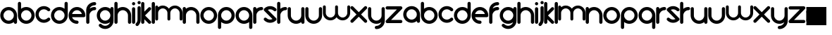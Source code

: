 SplineFontDB: 3.0
FontName: andemx
FullName: andemx
FamilyName: andemx
Weight: Regular
Copyright: Copyright (c) 2018, Anthony
UComments: "2018-6-6: Created with FontForge (http://fontforge.org)"
Version: 001.000
ItalicAngle: 0
UnderlinePosition: -31.443
UnderlineWidth: 0
Ascent: 670
Descent: 158
InvalidEm: 0
LayerCount: 2
Layer: 0 0 "Arri+AOgA-re" 1
Layer: 1 0 "Avant" 0
XUID: [1021 101 -694660715 26831]
FSType: 0
OS2Version: 0
OS2_WeightWidthSlopeOnly: 0
OS2_UseTypoMetrics: 1
CreationTime: 1528289563
ModificationTime: 1528369666
PfmFamily: 17
TTFWeight: 400
TTFWidth: 5
LineGap: 37
VLineGap: 0
OS2TypoAscent: 0
OS2TypoAOffset: 1
OS2TypoDescent: 0
OS2TypoDOffset: 1
OS2TypoLinegap: 37
OS2WinAscent: 0
OS2WinAOffset: 1
OS2WinDescent: 0
OS2WinDOffset: 1
HheadAscent: 0
HheadAOffset: 1
HheadDescent: 0
HheadDOffset: 1
OS2Vendor: 'PfEd'
MarkAttachClasses: 1
DEI: 91125
LangName: 1033
Encoding: ISO8859-1
UnicodeInterp: none
NameList: AGL For New Fonts
DisplaySize: -48
AntiAlias: 1
FitToEm: 0
WidthSeparation: 16
WinInfo: 0 19 14
BeginPrivate: 1
BlueValues 22 [3 10 354 362 464 464]
EndPrivate
TeXData: 1 0 0 346030 173015 115343 626560 1048576 115343 783286 444596 497025 792723 393216 433062 380633 303038 157286 324010 404750 52429 2506097 1059062 262144
BeginChars: 256 53

StartChar: a
Encoding: 97 97 0
Width: 509
VWidth: 0
Flags: HMW
LayerCount: 2
Fore
SplineSet
406.608398438 62.3125 m 1
 364.702148438 29.32421875 311.827148438 9.64453125 254.35546875 9.64453125 c 0
 118.296875 9.64453125 8 119.94140625 8 256 c 0
 7.9970703125 392.05859375 118.293945312 502.35546875 254.3515625 502.35546875 c 0
 390.41015625 502.35546875 500.70703125 392.05859375 500.70703125 256 c 2
 500.708007812 56.693359375 l 2
 500.708984375 30.708984375 479.64453125 9.64453125 453.661132812 9.64453125 c 0
 427.676757812 9.64453125 406.612304688 30.708984375 406.612304688 56.693359375 c 2
 406.608398438 62.3125 l 1
254.353515625 103.741210938 m 0
 338.444335938 103.741210938 406.612304688 171.909179688 406.612304688 256 c 0
 406.612304688 340.090820312 338.444335938 408.258789062 254.353515625 408.258789062 c 0
 170.263671875 408.258789062 102.094726562 340.090820312 102.094726562 256 c 0
 102.094726562 171.909179688 170.263671875 103.741210938 254.353515625 103.741210938 c 0
EndSplineSet
EndChar

StartChar: b
Encoding: 98 98 1
Width: 509
VWidth: 0
Flags: HW
LayerCount: 2
Fore
SplineSet
55.0478515625 654.602539062 m 0
 81.0322265625 654.602539062 102.095703125 633.538085938 102.096679688 607.553710938 c 2
 102.098632812 449.6875 l 1
 144.005859375 482.67578125 196.879882812 502.356445312 254.350585938 502.356445312 c 0
 390.409179688 502.356445312 500.706054688 392.059570312 500.706054688 256.000976562 c 0
 500.709960938 119.942382812 390.413085938 9.6455078125 254.354492188 9.6455078125 c 0
 118.296875 9.6455078125 8 119.942382812 8 256.000976562 c 2
 8 607.553710938 l 2
 7.9990234375 633.538085938 29.064453125 654.602539062 55.0478515625 654.602539062 c 0
254.352539062 408.258789062 m 0
 170.262695312 408.258789062 102.094726562 340.091796875 102.094726562 256.000976562 c 0
 102.094726562 171.91015625 170.262695312 103.741210938 254.352539062 103.741210938 c 0
 338.443359375 103.741210938 406.612304688 171.91015625 406.612304688 256.000976562 c 0
 406.612304688 340.091796875 338.443359375 408.258789062 254.352539062 408.258789062 c 0
EndSplineSet
EndChar

StartChar: c
Encoding: 99 99 2
Width: 450
VWidth: 0
Flags: HW
LayerCount: 2
Fore
SplineSet
80.1552734375 81.80078125 m 0
 -16.0517578125 178.0078125 -16.0517578125 333.9921875 80.1552734375 430.19921875 c 0
 176.36328125 526.407226562 332.346679688 526.407226562 428.5546875 430.19921875 c 0
 446.927734375 411.826171875 446.927734375 382.037109375 428.5546875 363.663085938 c 0
 410.180664062 345.290039062 380.391601562 345.290039062 362.018554688 363.663085938 c 0
 302.557617188 423.124023438 206.15234375 423.124023438 146.69140625 363.663085938 c 0
 87.23046875 304.202148438 87.23046875 207.797851562 146.69140625 148.336914062 c 0
 206.15234375 88.8759765625 302.557617188 88.8759765625 362.018554688 148.336914062 c 0
 380.391601562 166.709960938 410.180664062 166.709960938 428.5546875 148.336914062 c 0
 446.927734375 129.962890625 446.927734375 100.173828125 428.5546875 81.80078125 c 0
 332.346679688 -14.4072265625 176.36328125 -14.4072265625 80.1552734375 81.80078125 c 0
EndSplineSet
EndChar

StartChar: d
Encoding: 100 100 3
Width: 509
VWidth: 0
Flags: HW
LayerCount: 2
Fore
SplineSet
406.608398438 449.69921875 m 1
 406.610351562 607.56640625 l 2
 406.611328125 633.549804688 427.674804688 654.614257812 453.659179688 654.614257812 c 0
 479.642578125 654.614257812 500.70703125 633.549804688 500.706054688 607.56640625 c 2
 500.70703125 256.01171875 l 2
 500.70703125 119.953125 390.41015625 9.65625 254.3515625 9.65625 c 0
 118.293945312 9.65625 7.99609375 119.953125 8 256.01171875 c 0
 8 392.0703125 118.296875 502.3671875 254.35546875 502.3671875 c 0
 311.826171875 502.3671875 364.701171875 482.6875 406.608398438 449.69921875 c 1
254.353515625 408.270507812 m 0
 170.262695312 408.270507812 102.094726562 340.1015625 102.094726562 256.01171875 c 0
 102.094726562 171.920898438 170.262695312 103.752929688 254.353515625 103.752929688 c 0
 338.443359375 103.752929688 406.612304688 171.920898438 406.612304688 256.01171875 c 0
 406.612304688 340.1015625 338.443359375 408.270507812 254.353515625 408.270507812 c 0
EndSplineSet
EndChar

StartChar: e
Encoding: 101 101 4
Width: 509
VWidth: 0
Flags: HW
LayerCount: 2
Fore
SplineSet
254.35546875 502.356445312 m 0
 390.413085938 502.356445312 500.709960938 392.059570312 500.709960938 256.000976562 c 0
 500.709960938 230.016601562 479.645507812 208.952148438 453.661132812 208.952148438 c 2
 109.502929688 208.959960938 l 1
 129.3203125 147.891601562 186.681640625 103.741210938 254.35546875 103.741210938 c 0
 280.338867188 103.741210938 301.403320312 82.6767578125 301.403320312 56.6923828125 c 0
 301.403320312 30.708984375 280.338867188 9.6455078125 254.35546875 9.6455078125 c 0
 118.296875 9.6455078125 8 119.942382812 8 256.000976562 c 0
 8 392.059570312 118.296875 502.356445312 254.35546875 502.356445312 c 0
254.35546875 408.258789062 m 0
 186.685546875 408.258789062 129.325195312 364.114257812 109.50390625 303.051757812 c 1
 399.20703125 303.043945312 l 1
 379.388671875 364.110351562 322.02734375 408.258789062 254.35546875 408.258789062 c 0
EndSplineSet
EndChar

StartChar: f
Encoding: 102 102 5
Width: 309
VWidth: 0
Flags: HW
LayerCount: 2
Fore
SplineSet
8 56.6923828125 m 2
 8 408.252929688 l 2
 8 544.305664062 118.296875 654.602539062 254.35546875 654.602539062 c 0
 280.338867188 654.602539062 301.403320312 633.5390625 301.403320312 607.5546875 c 0
 301.403320312 581.571289062 280.338867188 560.506835938 254.354492188 560.506835938 c 0
 186.682617188 560.506835938 129.321289062 516.357421875 109.502929688 455.291992188 c 1
 150.159179688 484.892578125 200.217773438 502.35546875 254.354492188 502.35546875 c 0
 280.338867188 502.35546875 301.403320312 481.291015625 301.403320312 455.307617188 c 0
 301.403320312 429.323242188 280.338867188 408.259765625 254.354492188 408.259765625 c 0
 170.264648438 408.258789062 102.095703125 340.090820312 102.095703125 256 c 2
 102.095703125 56.6923828125 l 2
 102.095703125 30.708984375 81.0322265625 9.64453125 55.0478515625 9.64453125 c 0
 29.0634765625 9.64453125 8 30.708984375 8 56.6923828125 c 2
EndSplineSet
EndChar

StartChar: g
Encoding: 103 103 6
Width: 509
VWidth: 0
Flags: HW
LayerCount: 2
Fore
SplineSet
361.997070312 -6.71875 m 0
 379.595703125 10.8798828125 391.985351562 31.7158203125 399.166992188 53.87109375 c 1
 358.518554688 24.287109375 308.473632812 6.8349609375 254.352539062 6.8349609375 c 0
 118.293945312 6.8349609375 7.9970703125 117.131835938 8 253.190429688 c 0
 8 389.248046875 118.296875 499.544921875 254.35546875 499.544921875 c 0
 311.827148438 499.544921875 364.702148438 479.865234375 406.608398438 446.877929688 c 1
 406.612304688 452.497070312 l 2
 406.61328125 478.481445312 427.676757812 499.544921875 453.661132812 499.544921875 c 0
 479.64453125 499.544921875 500.708984375 478.481445312 500.708007812 452.497070312 c 2
 500.70703125 253.190429688 l 1
 500.70703125 100.930664062 l 2
 500.704101562 37.8876953125 476.6328125 -25.154296875 428.533203125 -73.2548828125 c 0
 332.325195312 -169.461914062 176.341796875 -169.461914062 80.1337890625 -73.2548828125 c 0
 61.7607421875 -54.880859375 61.7607421875 -25.091796875 80.1337890625 -6.71875 c 0
 98.5068359375 11.6552734375 128.296875 11.6552734375 146.669921875 -6.71875 c 0
 206.130859375 -66.1796875 302.536132812 -66.1796875 361.997070312 -6.71875 c 0
254.353515625 100.930664062 m 0
 338.444335938 100.930664062 406.61328125 169.099609375 406.61328125 253.190429688 c 0
 406.61328125 337.280273438 338.444335938 405.44921875 254.353515625 405.44921875 c 0
 170.263671875 405.44921875 102.094726562 337.280273438 102.094726562 253.190429688 c 0
 102.094726562 169.099609375 170.263671875 100.930664062 254.353515625 100.930664062 c 0
EndSplineSet
EndChar

StartChar: h
Encoding: 104 104 7
Width: 509
VWidth: 0
Flags: HW
LayerCount: 2
Fore
SplineSet
8 607.5546875 m 2
 8 633.5390625 29.0634765625 654.602539062 55.0478515625 654.602539062 c 0
 81.03125 654.602539062 102.095703125 633.5390625 102.096679688 607.5546875 c 2
 102.098632812 449.6875 l 1
 144.004882812 482.67578125 196.879882812 502.35546875 254.3515625 502.35546875 c 0
 390.41015625 502.35546875 500.70703125 392.05859375 500.70703125 256 c 2
 500.7109375 56.693359375 l 2
 500.709960938 30.7099609375 479.645507812 9.6455078125 453.662109375 9.6455078125 c 0
 427.677734375 9.6455078125 406.61328125 30.7099609375 406.614257812 56.693359375 c 2
 406.611328125 256 l 2
 406.611328125 340.090820312 338.442382812 408.258789062 254.352539062 408.258789062 c 0
 170.26171875 408.258789062 102.09375 340.090820312 102.09375 256 c 2
 102.095703125 56.6923828125 l 2
 102.094726562 30.708984375 81.03125 9.64453125 55.046875 9.64453125 c 0
 29.0634765625 9.64453125 8 30.708984375 8 56.6923828125 c 2
 8 332.124023438 l 1
 8 607.5546875 l 2
EndSplineSet
EndChar

StartChar: i
Encoding: 105 105 8
Width: 110
VWidth: 0
Flags: HW
LayerCount: 2
Fore
SplineSet
102.095703125 607.5546875 m 0
 102.095703125 581.5703125 81.0322265625 560.506835938 55.0478515625 560.506835938 c 0
 29.0634765625 560.506835938 8 581.5703125 8 607.5546875 c 0
 8 633.5390625 29.0634765625 654.602539062 55.0478515625 654.602539062 c 0
 81.0322265625 654.602539062 102.095703125 633.5390625 102.095703125 607.5546875 c 0
102.095703125 56.693359375 m 2
 102.095703125 30.708984375 81.0322265625 9.64453125 55.0478515625 9.64453125 c 0
 29.064453125 9.64453125 8 30.708984375 8 56.693359375 c 2
 8 455.301757812 l 2
 8 481.279296875 29.0634765625 502.34375 55.0478515625 502.34375 c 0
 81.0322265625 502.34375 102.095703125 481.279296875 102.095703125 455.301757812 c 2
 102.095703125 56.693359375 l 2
EndSplineSet
EndChar

StartChar: j
Encoding: 106 106 9
Width: 168
VWidth: 0
Flags: HW
LayerCount: 2
Fore
SplineSet
88.31640625 -70.9453125 m 0
 69.943359375 -89.3193359375 40.154296875 -89.3193359375 21.779296875 -70.9453125 c 0
 3.40625 -52.572265625 3.40625 -22.783203125 21.779296875 -4.41015625 c 0
 51.6328125 25.443359375 66.498046875 64.609375 66.376953125 103.737304688 c 2
 66.376953125 455.301757812 l 2
 66.376953125 481.279296875 87.44140625 502.34375 113.42578125 502.34375 c 0
 139.41015625 502.34375 160.47265625 481.279296875 160.47265625 455.301757812 c 2
 160.47265625 103.732421875 l 2
 160.591796875 40.51953125 136.5390625 -22.72265625 88.31640625 -70.9453125 c 0
113.42578125 560.506835938 m 0
 87.44140625 560.506835938 66.376953125 581.5703125 66.376953125 607.5546875 c 0
 66.376953125 633.5390625 87.44140625 654.602539062 113.42578125 654.602539062 c 0
 139.41015625 654.602539062 160.47265625 633.5390625 160.47265625 607.5546875 c 0
 160.47265625 581.5703125 139.41015625 560.506835938 113.42578125 560.506835938 c 0
EndSplineSet
EndChar

StartChar: k
Encoding: 107 107 10
Width: 309
VWidth: 0
Flags: HW
LayerCount: 2
Fore
SplineSet
102.095703125 56.779296875 m 2
 102.095703125 30.708984375 81.0322265625 9.64453125 55.0478515625 9.64453125 c 0
 29.0634765625 9.64453125 8 30.708984375 8 56.779296875 c 2
 8 607.5546875 l 2
 8 633.5390625 29.0634765625 654.602539062 55.0478515625 654.602539062 c 0
 81.0322265625 654.602539062 102.095703125 633.5390625 102.095703125 607.5546875 c 2
 102.095703125 369.583984375 l 1
 142.41015625 409.899414062 187.212890625 454.702148438 221.086914062 488.576171875 c 0
 229.758789062 497.291015625 241.657226562 502.624023438 254.353515625 502.35546875 c 0
 279.6484375 502.893554688 301.9375 480.620117188 301.401367188 455.306640625 c 0
 301.669921875 442.720703125 296.21484375 430.696289062 287.623046875 422.041015625 c 0
 240.80078125 375.21875 168.404296875 302.822265625 121.58203125 256 c 1
 167.0546875 210.52734375 242.150390625 135.431640625 287.623046875 89.958984375 c 0
 296.224609375 81.3037109375 301.66796875 69.2939453125 301.401367188 56.6923828125 c 0
 301.940429688 31.3974609375 279.666015625 9.1083984375 254.353515625 9.64453125 c 0
 241.701171875 9.375 229.754882812 14.751953125 221.086914062 23.4228515625 c 0
 191.508789062 53.0009765625 143.087890625 101.421875 102.096679688 142.411132812 c 1
 102.095703125 56.779296875 l 2
EndSplineSet
EndChar

StartChar: l
Encoding: 108 108 11
Width: 110
VWidth: 0
Flags: HW
LayerCount: 2
Fore
SplineSet
55.0478515625 9.64453125 m 0
 29.0634765625 9.64453125 8 30.708984375 8 56.779296875 c 2
 8 607.5546875 l 2
 8 633.5390625 29.0634765625 654.602539062 55.0478515625 654.602539062 c 0
 81.0322265625 654.602539062 102.095703125 633.5390625 102.095703125 607.5546875 c 2
 102.095703125 56.779296875 l 2
 102.095703125 30.708984375 81.0322265625 9.64453125 55.0478515625 9.64453125 c 0
EndSplineSet
EndChar

StartChar: m
Encoding: 109 109 12
Width: 816
VWidth: 0
Flags: HW
LayerCount: 2
Fore
SplineSet
229.208007812 519.466796875 m 0
 302.778320312 519.466796875 367.9609375 483.551757812 408.188476562 428.315429688 c 1
 448.41796875 483.567382812 513.587890625 519.466796875 587.139648438 519.466796875 c 0
 709.30859375 519.466796875 808.34765625 420.427734375 808.34765625 298.255859375 c 2
 808.350585938 119.29296875 l 2
 808.350585938 95.9609375 789.435546875 77.046875 766.104492188 77.046875 c 0
 742.772460938 77.046875 723.858398438 95.9609375 723.859375 119.29296875 c 2
 723.857421875 298.255859375 l 2
 723.857421875 373.763671875 662.646484375 434.974609375 587.138671875 434.974609375 c 0
 511.631835938 434.974609375 450.420898438 373.763671875 450.419921875 298.255859375 c 2
 450.422851562 119.29296875 l 2
 450.421875 95.9609375 431.5078125 77.046875 408.17578125 77.046875 c 0
 384.84375 77.046875 365.9296875 95.9609375 365.930664062 119.29296875 c 2
 365.927734375 298.255859375 l 2
 365.927734375 373.763671875 304.716796875 434.974609375 229.209960938 434.974609375 c 0
 153.702148438 434.974609375 92.4912109375 373.763671875 92.4912109375 298.255859375 c 2
 92.494140625 119.291992188 l 2
 92.4931640625 95.9599609375 73.5791015625 77.0458984375 50.2470703125 77.0458984375 c 0
 26.9150390625 77.0458984375 8.0009765625 95.9599609375 8.001953125 119.291992188 c 2
 8.0009765625 366.610351562 l 1
 8 477.220703125 l 2
 8 500.552734375 26.9140625 519.466796875 50.2451171875 519.466796875 c 0
 73.5771484375 519.466796875 92.4912109375 500.552734375 92.4921875 477.220703125 c 2
 92.4951171875 472.173828125 l 1
 130.125 501.795898438 177.602539062 519.466796875 229.208007812 519.466796875 c 0
EndSplineSet
EndChar

StartChar: n
Encoding: 110 110 13
Width: 509
VWidth: 0
Flags: HW
LayerCount: 2
Fore
SplineSet
8 455.306640625 m 2
 7.9990234375 481.291015625 29.0634765625 502.35546875 55.046875 502.35546875 c 0
 81.03125 502.35546875 102.095703125 481.291015625 102.095703125 455.306640625 c 2
 102.099609375 449.6875 l 1
 144.005859375 482.67578125 196.880859375 502.35546875 254.352539062 502.35546875 c 0
 390.411132812 502.35546875 500.708007812 392.05859375 500.708007812 256 c 2
 500.711914062 56.693359375 l 2
 500.7109375 30.708984375 479.646484375 9.6455078125 453.663085938 9.6455078125 c 0
 427.678710938 9.6455078125 406.614257812 30.708984375 406.615234375 56.693359375 c 2
 406.612304688 256 l 2
 406.612304688 340.090820312 338.444335938 408.258789062 254.353515625 408.258789062 c 0
 170.262695312 408.258789062 102.094726562 340.090820312 102.094726562 256 c 2
 102.096679688 56.6923828125 l 2
 102.095703125 30.708984375 81.0322265625 9.64453125 55.0478515625 9.64453125 c 0
 29.0634765625 9.64453125 8 30.708984375 8.0009765625 56.6923828125 c 2
 8.0009765625 332.124023438 l 1
 8 455.306640625 l 2
EndSplineSet
EndChar

StartChar: o
Encoding: 111 111 14
Width: 509
VWidth: 0
Flags: HW
LayerCount: 2
Fore
SplineSet
406.614257812 256 m 0
 406.614257812 340.046875 338.40234375 408.258789062 254.354492188 408.258789062 c 0
 170.307617188 408.258789062 102.095703125 340.046875 102.095703125 256 c 0
 102.095703125 171.953125 170.307617188 103.741210938 254.354492188 103.741210938 c 0
 338.40234375 103.741210938 406.614257812 171.953125 406.614257812 256 c 0
500.709960938 256 m 0
 500.709960938 119.94140625 390.413085938 9.64453125 254.354492188 9.64453125 c 0
 118.296875 9.64453125 8 119.94140625 8 256 c 0
 8 392.05859375 118.296875 502.35546875 254.354492188 502.35546875 c 0
 390.413085938 502.35546875 500.709960938 392.05859375 500.709960938 256 c 0
EndSplineSet
EndChar

StartChar: p
Encoding: 112 112 15
Width: 509
VWidth: 0
Flags: HW
LayerCount: 2
Fore
SplineSet
102.098632812 62.3125 m 1
 102.096679688 -95.5546875 l 2
 102.095703125 -121.5390625 81.0322265625 -142.602539062 55.0478515625 -142.602539062 c 0
 29.0634765625 -142.602539062 8 -121.5390625 8.0009765625 -95.5546875 c 2
 8 256 l 2
 8 392.05859375 118.296875 502.35546875 254.35546875 502.35546875 c 0
 390.413085938 502.35546875 500.709960938 392.05859375 500.70703125 256 c 0
 500.70703125 119.94140625 390.41015625 9.64453125 254.3515625 9.64453125 c 0
 196.879882812 9.64453125 144.004882812 29.32421875 102.098632812 62.3125 c 1
254.353515625 103.741210938 m 0
 338.443359375 103.741210938 406.612304688 171.909179688 406.612304688 256 c 0
 406.612304688 340.090820312 338.443359375 408.258789062 254.353515625 408.258789062 c 0
 170.262695312 408.258789062 102.094726562 340.090820312 102.094726562 256 c 0
 102.094726562 171.909179688 170.262695312 103.741210938 254.353515625 103.741210938 c 0
EndSplineSet
EndChar

StartChar: q
Encoding: 113 113 16
Width: 509
VWidth: 0
Flags: HW
LayerCount: 2
Fore
SplineSet
406.608398438 62.30078125 m 1
 364.702148438 29.3125 311.827148438 9.6328125 254.35546875 9.6328125 c 0
 118.296875 9.6328125 8 119.9296875 8 255.98828125 c 0
 7.9970703125 392.046875 118.293945312 502.34375 254.3515625 502.34375 c 0
 390.41015625 502.34375 500.70703125 392.046875 500.70703125 255.98828125 c 2
 500.706054688 -95.56640625 l 2
 500.70703125 -121.549804688 479.643554688 -142.614257812 453.659179688 -142.614257812 c 0
 427.674804688 -142.614257812 406.611328125 -121.549804688 406.610351562 -95.56640625 c 2
 406.608398438 62.30078125 l 1
254.353515625 103.729492188 m 0
 338.444335938 103.729492188 406.612304688 171.8984375 406.612304688 255.98828125 c 0
 406.612304688 340.079101562 338.444335938 408.247070312 254.353515625 408.247070312 c 0
 170.263671875 408.247070312 102.094726562 340.079101562 102.094726562 255.98828125 c 0
 102.094726562 171.8984375 170.263671875 103.729492188 254.353515625 103.729492188 c 0
EndSplineSet
EndChar

StartChar: r
Encoding: 114 114 17
Width: 309
VWidth: 0
Flags: HW
LayerCount: 2
Fore
SplineSet
102.095703125 256 m 2
 102.09765625 56.693359375 l 2
 102.096679688 30.708984375 81.0322265625 9.64453125 55.048828125 9.64453125 c 0
 29.064453125 9.64453125 8.0009765625 30.708984375 8.001953125 56.693359375 c 2
 8.0009765625 332.124023438 l 1
 8 455.306640625 l 2
 7.9990234375 481.291015625 29.0634765625 502.35546875 55.046875 502.35546875 c 0
 81.03125 502.35546875 102.095703125 481.291015625 102.095703125 455.306640625 c 2
 102.099609375 449.6875 l 1
 144.005859375 482.67578125 196.880859375 502.35546875 254.354492188 502.35546875 c 0
 280.33984375 502.35546875 301.404296875 481.287109375 301.404296875 455.297851562 c 0
 301.404296875 429.30859375 280.33984375 408.240234375 254.35546875 408.249023438 c 0
 170.263671875 408.258789062 102.095703125 340.090820312 102.095703125 256 c 2
EndSplineSet
EndChar

StartChar: s
Encoding: 115 115 18
Width: 392
VWidth: 0
Flags: HW
LayerCount: 2
Fore
SplineSet
21.7890625 430.19921875 m 0
 117.997070312 526.408203125 273.98046875 526.407226562 370.188476562 430.200195312 c 0
 388.561523438 411.826171875 388.561523438 382.037109375 370.1875 363.6640625 c 0
 351.814453125 345.291015625 322.025390625 345.291015625 303.65234375 363.6640625 c 0
 255.80859375 411.506835938 184.0234375 420.838867188 126.833984375 391.69140625 c 1
 370.204101562 148.3203125 l 2
 388.561523438 129.963867188 388.561523438 100.174804688 370.186523438 81.80078125 c 0
 273.978515625 -14.40625 117.995117188 -14.40625 21.787109375 81.80078125 c 0
 3.4130859375 100.173828125 3.4130859375 129.962890625 21.7861328125 148.3359375 c 0
 40.16015625 166.709960938 69.94921875 166.709960938 88.3232421875 148.336914062 c 0
 136.174804688 100.486328125 207.952148438 91.142578125 265.146484375 120.306640625 c 1
 21.7216796875 363.729492188 l 2
 3.4150390625 382.036132812 3.4150390625 411.825195312 21.7890625 430.19921875 c 0
EndSplineSet
EndChar

StartChar: t
Encoding: 116 116 19
Width: 309
VWidth: 0
Flags: HW
LayerCount: 2
Fore
SplineSet
102.095703125 256 m 2
 102.09765625 56.6923828125 l 2
 102.096679688 30.708984375 81.0322265625 9.64453125 55.048828125 9.64453125 c 0
 29.064453125 9.64453125 8.0009765625 30.708984375 8.001953125 56.6923828125 c 2
 8.0009765625 332.124023438 l 1
 8 607.5546875 l 2
 7.9990234375 633.5390625 29.0634765625 654.602539062 55.046875 654.602539062 c 0
 81.03125 654.602539062 102.095703125 633.5390625 102.095703125 607.5546875 c 2
 102.099609375 449.6875 l 1
 144.005859375 482.67578125 196.880859375 502.35546875 254.354492188 502.35546875 c 0
 280.33984375 502.35546875 301.404296875 481.287109375 301.404296875 455.297851562 c 0
 301.404296875 429.30859375 280.33984375 408.240234375 254.35546875 408.249023438 c 0
 170.263671875 408.258789062 102.095703125 340.090820312 102.095703125 256 c 2
EndSplineSet
EndChar

StartChar: u
Encoding: 117 117 20
Width: 509
VWidth: 0
Flags: HW
LayerCount: 2
Fore
SplineSet
500.711914062 56.693359375 m 2
 500.712890625 30.708984375 479.6484375 9.64453125 453.665039062 9.64453125 c 0
 427.680664062 9.64453125 406.616210938 30.708984375 406.616210938 56.693359375 c 2
 406.612304688 62.3125 l 1
 364.706054688 29.32421875 311.831054688 9.64453125 254.359375 9.64453125 c 0
 118.30078125 9.64453125 8.00390625 119.94140625 8.00390625 256 c 2
 8 455.306640625 l 2
 8.0009765625 481.291015625 29.0654296875 502.354492188 55.048828125 502.354492188 c 0
 81.033203125 502.354492188 102.09765625 481.291015625 102.096679688 455.306640625 c 2
 102.098632812 256 l 2
 102.098632812 171.91015625 170.267578125 103.741210938 254.358398438 103.741210938 c 0
 338.448242188 103.741210938 406.6171875 171.91015625 406.6171875 256 c 2
 406.614257812 455.307617188 l 2
 406.615234375 481.291015625 427.6796875 502.35546875 453.663085938 502.35546875 c 0
 479.647460938 502.35546875 500.711914062 481.291015625 500.7109375 455.307617188 c 2
 500.7109375 179.875976562 l 1
 500.711914062 56.693359375 l 2
EndSplineSet
EndChar

StartChar: v
Encoding: 118 118 21
Width: 509
VWidth: 0
Flags: HW
LayerCount: 2
Fore
SplineSet
8 455.306640625 m 2
 8.0009765625 481.291015625 29.064453125 502.354492188 55.048828125 502.354492188 c 0
 81.033203125 502.354492188 102.096679688 481.291015625 102.095703125 455.306640625 c 2
 102.098632812 256 l 2
 102.098632812 171.91015625 170.267578125 103.741210938 254.357421875 103.741210938 c 0
 338.448242188 103.741210938 406.616210938 171.91015625 406.616210938 256 c 2
 406.614257812 455.307617188 l 2
 406.615234375 481.291015625 427.6796875 502.35546875 453.663085938 502.35546875 c 0
 479.647460938 502.35546875 500.7109375 481.291015625 500.709960938 455.307617188 c 2
 500.7109375 256 l 2
 500.7109375 119.94140625 390.4140625 9.64453125 254.356445312 9.64453125 c 0
 118.297851562 9.64453125 8.0009765625 119.94140625 8.001953125 256 c 2
 8 455.306640625 l 2
EndSplineSet
EndChar

StartChar: w
Encoding: 119 119 22
Width: 816
VWidth: 0
Flags: HW
LayerCount: 2
Fore
SplineSet
229.2109375 77.046875 m 0
 107.040039062 77.046875 8.0009765625 176.0859375 8.0029296875 298.256835938 c 2
 8 477.219726562 l 2
 8.0009765625 500.551757812 26.9150390625 519.465820312 50.2470703125 519.465820312 c 0
 73.5791015625 519.465820312 92.4931640625 500.551757812 92.4921875 477.219726562 c 2
 92.494140625 298.256835938 l 2
 92.494140625 222.749023438 153.705078125 161.538085938 229.212890625 161.538085938 c 0
 304.719726562 161.538085938 365.930664062 222.749023438 365.930664062 298.256835938 c 2
 365.928710938 477.220703125 l 2
 365.9296875 500.552734375 384.84375 519.466796875 408.174804688 519.466796875 c 0
 431.506835938 519.466796875 450.420898438 500.552734375 450.419921875 477.220703125 c 2
 450.421875 298.256835938 l 2
 450.422851562 222.749023438 511.633789062 161.538085938 587.140625 161.538085938 c 0
 662.6484375 161.538085938 723.859375 222.749023438 723.859375 298.256835938 c 2
 723.856445312 477.220703125 l 2
 723.857421875 500.552734375 742.771484375 519.466796875 766.103515625 519.466796875 c 0
 789.435546875 519.466796875 808.349609375 500.552734375 808.348632812 477.220703125 c 2
 808.349609375 298.256835938 l 2
 808.349609375 176.0859375 709.310546875 77.046875 587.139648438 77.046875 c 0
 513.571289062 77.046875 448.391601562 112.958984375 408.174804688 168.208984375 c 1
 367.958007812 112.958984375 302.778320312 77.046875 229.2109375 77.046875 c 0
EndSplineSet
EndChar

StartChar: x
Encoding: 120 120 23
Width: 509
VWidth: 0
Flags: HW
LayerCount: 2
Fore
SplineSet
453.672851562 502.35546875 m 0
 478.967773438 502.893554688 501.256835938 480.620117188 500.720703125 455.307617188 c 0
 500.989257812 442.720703125 495.534179688 430.697265625 486.942382812 422.041015625 c 0
 440.120117188 375.21875 367.723632812 302.822265625 320.901367188 256 c 1
 366.374023438 210.52734375 441.469726562 135.431640625 486.942382812 89.958984375 c 0
 495.543945312 81.3037109375 500.98828125 69.2939453125 500.720703125 56.6923828125 c 0
 501.259765625 31.3974609375 478.985351562 9.1083984375 453.672851562 9.64453125 c 0
 441.020507812 9.375 429.07421875 14.7529296875 420.40625 23.4228515625 c 0
 377.981445312 65.8486328125 296.791015625 147.0390625 254.365234375 189.463867188 c 1
 206.6484375 141.74609375 136.04296875 71.140625 88.3251953125 23.4228515625 c 0
 79.654296875 14.7197265625 67.7451171875 9.3759765625 55.05859375 9.64453125 c 0
 29.763671875 9.1064453125 7.474609375 31.3798828125 8.0107421875 56.6923828125 c 0
 7.7373046875 69.5439453125 12.8798828125 81.2587890625 21.7890625 89.958984375 c 2
 187.830078125 256 l 1
 21.7890625 422.041015625 l 2
 13.017578125 430.720703125 7.740234375 442.563476562 8.0107421875 455.307617188 c 0
 7.4716796875 480.602539062 29.74609375 502.891601562 55.05859375 502.35546875 c 0
 67.755859375 502.625976562 79.6494140625 497.30078125 88.3251953125 488.577148438 c 2
 254.365234375 322.536132812 l 1
 302.390625 370.561523438 372.381835938 440.551757812 420.40625 488.577148438 c 0
 429.078125 497.291015625 440.9765625 502.624023438 453.672851562 502.35546875 c 0
EndSplineSet
EndChar

StartChar: y
Encoding: 121 121 24
Width: 509
VWidth: 0
Flags: HW
LayerCount: 2
Fore
SplineSet
500.7109375 103.752929688 m 2
 500.7109375 -32.3056640625 390.4140625 -142.602539062 254.356445312 -142.602539062 c 0
 228.372070312 -142.602539062 207.307617188 -121.5390625 207.307617188 -95.5546875 c 0
 207.307617188 -69.5703125 228.372070312 -48.5068359375 254.356445312 -48.5068359375 c 0
 322.01953125 -48.5068359375 379.380859375 -4.3427734375 399.208007812 56.7080078125 c 1
 358.552734375 27.107421875 308.494140625 9.64453125 254.356445312 9.64453125 c 0
 118.297851562 9.64453125 8.0009765625 119.94140625 8.001953125 256 c 2
 8 455.306640625 l 2
 8.0009765625 481.291015625 29.064453125 502.354492188 55.048828125 502.354492188 c 0
 81.033203125 502.354492188 102.096679688 481.291015625 102.095703125 455.306640625 c 2
 102.098632812 256 l 2
 102.098632812 171.91015625 170.267578125 103.741210938 254.357421875 103.741210938 c 0
 338.448242188 103.741210938 406.616210938 171.91015625 406.616210938 256 c 2
 406.614257812 455.307617188 l 2
 406.615234375 481.291015625 427.6796875 502.35546875 453.663085938 502.35546875 c 0
 479.647460938 502.35546875 500.7109375 481.291015625 500.709960938 455.307617188 c 2
 500.7109375 279.530273438 l 1
 500.7109375 103.752929688 l 2
EndSplineSet
EndChar

StartChar: z
Encoding: 122 122 25
Width: 508
VWidth: 0
Flags: HW
LayerCount: 2
Fore
SplineSet
500.229492188 56.93359375 m 0
 500.229492188 30.94921875 479.165039062 9.8857421875 453.181640625 10.005859375 c 2
 55.0478515625 10.005859375 l 2
 29.064453125 9.8857421875 8 30.94921875 8 56.93359375 c 0
 8 69.802734375 13.1669921875 81.4658203125 21.5390625 89.9599609375 c 2
 339.840820312 408.259765625 l 1
 55.0478515625 408.138671875 l 2
 29.064453125 408.018554688 8 429.083007812 8 455.06640625 c 0
 8 481.05078125 29.064453125 502.115234375 55.0478515625 501.994140625 c 2
 453.181640625 501.994140625 l 2
 479.165039062 502.115234375 500.229492188 481.05078125 500.229492188 455.06640625 c 0
 500.229492188 442.198242188 495.063476562 430.537109375 486.69140625 422.041992188 c 2
 168.391601562 103.740234375 l 1
 453.181640625 103.861328125 l 2
 479.165039062 103.981445312 500.229492188 82.9169921875 500.229492188 56.93359375 c 0
EndSplineSet
EndChar

StartChar: A
Encoding: 65 65 26
Width: 509
VWidth: 0
Flags: HW
LayerCount: 2
Fore
SplineSet
406.608398438 62.3125 m 1
 364.702148438 29.32421875 311.827148438 9.64453125 254.35546875 9.64453125 c 0
 118.296875 9.64453125 8 119.94140625 8 256 c 0
 7.9970703125 392.05859375 118.293945312 502.35546875 254.3515625 502.35546875 c 0
 390.41015625 502.35546875 500.70703125 392.05859375 500.70703125 256 c 2
 500.708007812 56.693359375 l 2
 500.708984375 30.708984375 479.64453125 9.64453125 453.661132812 9.64453125 c 0
 427.676757812 9.64453125 406.612304688 30.708984375 406.612304688 56.693359375 c 2
 406.608398438 62.3125 l 1
254.353515625 103.741210938 m 0
 338.444335938 103.741210938 406.612304688 171.909179688 406.612304688 256 c 0
 406.612304688 340.090820312 338.444335938 408.258789062 254.353515625 408.258789062 c 0
 170.263671875 408.258789062 102.094726562 340.090820312 102.094726562 256 c 0
 102.094726562 171.909179688 170.263671875 103.741210938 254.353515625 103.741210938 c 0
EndSplineSet
EndChar

StartChar: B
Encoding: 66 66 27
Width: 509
VWidth: 0
Flags: HW
LayerCount: 2
Fore
SplineSet
55.0478515625 654.602539062 m 0
 81.0322265625 654.602539062 102.095703125 633.538085938 102.096679688 607.553710938 c 2
 102.098632812 449.6875 l 1
 144.005859375 482.67578125 196.879882812 502.356445312 254.350585938 502.356445312 c 0
 390.409179688 502.356445312 500.706054688 392.059570312 500.706054688 256.000976562 c 0
 500.709960938 119.942382812 390.413085938 9.6455078125 254.354492188 9.6455078125 c 0
 118.296875 9.6455078125 8 119.942382812 8 256.000976562 c 2
 8 607.553710938 l 2
 7.9990234375 633.538085938 29.064453125 654.602539062 55.0478515625 654.602539062 c 0
254.352539062 408.258789062 m 0
 170.262695312 408.258789062 102.094726562 340.091796875 102.094726562 256.000976562 c 0
 102.094726562 171.91015625 170.262695312 103.741210938 254.352539062 103.741210938 c 0
 338.443359375 103.741210938 406.612304688 171.91015625 406.612304688 256.000976562 c 0
 406.612304688 340.091796875 338.443359375 408.258789062 254.352539062 408.258789062 c 0
EndSplineSet
EndChar

StartChar: C
Encoding: 67 67 28
Width: 450
VWidth: 0
Flags: HW
LayerCount: 2
Fore
SplineSet
80.1552734375 81.80078125 m 0
 -16.0517578125 178.0078125 -16.0517578125 333.9921875 80.1552734375 430.19921875 c 0
 176.36328125 526.407226562 332.346679688 526.407226562 428.5546875 430.19921875 c 0
 446.927734375 411.826171875 446.927734375 382.037109375 428.5546875 363.663085938 c 0
 410.180664062 345.290039062 380.391601562 345.290039062 362.018554688 363.663085938 c 0
 302.557617188 423.124023438 206.15234375 423.124023438 146.69140625 363.663085938 c 0
 87.23046875 304.202148438 87.23046875 207.797851562 146.69140625 148.336914062 c 0
 206.15234375 88.8759765625 302.557617188 88.8759765625 362.018554688 148.336914062 c 0
 380.391601562 166.709960938 410.180664062 166.709960938 428.5546875 148.336914062 c 0
 446.927734375 129.962890625 446.927734375 100.173828125 428.5546875 81.80078125 c 0
 332.346679688 -14.4072265625 176.36328125 -14.4072265625 80.1552734375 81.80078125 c 0
EndSplineSet
EndChar

StartChar: D
Encoding: 68 68 29
Width: 509
VWidth: 0
Flags: HW
LayerCount: 2
Fore
SplineSet
406.608398438 449.69921875 m 1
 406.610351562 607.56640625 l 2
 406.611328125 633.549804688 427.674804688 654.614257812 453.659179688 654.614257812 c 0
 479.642578125 654.614257812 500.70703125 633.549804688 500.706054688 607.56640625 c 2
 500.70703125 256.01171875 l 2
 500.70703125 119.953125 390.41015625 9.65625 254.3515625 9.65625 c 0
 118.293945312 9.65625 7.99609375 119.953125 8 256.01171875 c 0
 8 392.0703125 118.296875 502.3671875 254.35546875 502.3671875 c 0
 311.826171875 502.3671875 364.701171875 482.6875 406.608398438 449.69921875 c 1
254.353515625 408.270507812 m 0
 170.262695312 408.270507812 102.094726562 340.1015625 102.094726562 256.01171875 c 0
 102.094726562 171.920898438 170.262695312 103.752929688 254.353515625 103.752929688 c 0
 338.443359375 103.752929688 406.612304688 171.920898438 406.612304688 256.01171875 c 0
 406.612304688 340.1015625 338.443359375 408.270507812 254.353515625 408.270507812 c 0
EndSplineSet
EndChar

StartChar: E
Encoding: 69 69 30
Width: 509
VWidth: 0
Flags: HW
LayerCount: 2
Fore
SplineSet
254.35546875 502.356445312 m 0
 390.413085938 502.356445312 500.709960938 392.059570312 500.709960938 256.000976562 c 0
 500.709960938 230.016601562 479.645507812 208.952148438 453.661132812 208.952148438 c 2
 109.502929688 208.959960938 l 1
 129.3203125 147.891601562 186.681640625 103.741210938 254.35546875 103.741210938 c 0
 280.338867188 103.741210938 301.403320312 82.6767578125 301.403320312 56.6923828125 c 0
 301.403320312 30.708984375 280.338867188 9.6455078125 254.35546875 9.6455078125 c 0
 118.296875 9.6455078125 8 119.942382812 8 256.000976562 c 0
 8 392.059570312 118.296875 502.356445312 254.35546875 502.356445312 c 0
254.35546875 408.258789062 m 0
 186.685546875 408.258789062 129.325195312 364.114257812 109.50390625 303.051757812 c 1
 399.20703125 303.043945312 l 1
 379.388671875 364.110351562 322.02734375 408.258789062 254.35546875 408.258789062 c 0
EndSplineSet
EndChar

StartChar: F
Encoding: 70 70 31
Width: 309
VWidth: 0
Flags: HW
LayerCount: 2
Fore
SplineSet
8 56.6923828125 m 2
 8 408.252929688 l 2
 8 544.305664062 118.296875 654.602539062 254.35546875 654.602539062 c 0
 280.338867188 654.602539062 301.403320312 633.5390625 301.403320312 607.5546875 c 0
 301.403320312 581.571289062 280.338867188 560.506835938 254.354492188 560.506835938 c 0
 186.682617188 560.506835938 129.321289062 516.357421875 109.502929688 455.291992188 c 1
 150.159179688 484.892578125 200.217773438 502.35546875 254.354492188 502.35546875 c 0
 280.338867188 502.35546875 301.403320312 481.291015625 301.403320312 455.307617188 c 0
 301.403320312 429.323242188 280.338867188 408.259765625 254.354492188 408.259765625 c 0
 170.264648438 408.258789062 102.095703125 340.090820312 102.095703125 256 c 2
 102.095703125 56.6923828125 l 2
 102.095703125 30.708984375 81.0322265625 9.64453125 55.0478515625 9.64453125 c 0
 29.0634765625 9.64453125 8 30.708984375 8 56.6923828125 c 2
EndSplineSet
EndChar

StartChar: G
Encoding: 71 71 32
Width: 509
VWidth: 0
Flags: HW
LayerCount: 2
Fore
SplineSet
361.997070312 -6.71875 m 0
 379.595703125 10.8798828125 391.985351562 31.7158203125 399.166992188 53.87109375 c 1
 358.518554688 24.287109375 308.473632812 6.8349609375 254.352539062 6.8349609375 c 0
 118.293945312 6.8349609375 7.9970703125 117.131835938 8 253.190429688 c 0
 8 389.248046875 118.296875 499.544921875 254.35546875 499.544921875 c 0
 311.827148438 499.544921875 364.702148438 479.865234375 406.608398438 446.877929688 c 1
 406.612304688 452.497070312 l 2
 406.61328125 478.481445312 427.676757812 499.544921875 453.661132812 499.544921875 c 0
 479.64453125 499.544921875 500.708984375 478.481445312 500.708007812 452.497070312 c 2
 500.70703125 253.190429688 l 1
 500.70703125 100.930664062 l 2
 500.704101562 37.8876953125 476.6328125 -25.154296875 428.533203125 -73.2548828125 c 0
 332.325195312 -169.461914062 176.341796875 -169.461914062 80.1337890625 -73.2548828125 c 0
 61.7607421875 -54.880859375 61.7607421875 -25.091796875 80.1337890625 -6.71875 c 0
 98.5068359375 11.6552734375 128.296875 11.6552734375 146.669921875 -6.71875 c 0
 206.130859375 -66.1796875 302.536132812 -66.1796875 361.997070312 -6.71875 c 0
254.353515625 100.930664062 m 0
 338.444335938 100.930664062 406.61328125 169.099609375 406.61328125 253.190429688 c 0
 406.61328125 337.280273438 338.444335938 405.44921875 254.353515625 405.44921875 c 0
 170.263671875 405.44921875 102.094726562 337.280273438 102.094726562 253.190429688 c 0
 102.094726562 169.099609375 170.263671875 100.930664062 254.353515625 100.930664062 c 0
EndSplineSet
EndChar

StartChar: H
Encoding: 72 72 33
Width: 509
VWidth: 0
Flags: HW
LayerCount: 2
Fore
SplineSet
8 607.5546875 m 2
 8 633.5390625 29.0634765625 654.602539062 55.0478515625 654.602539062 c 0
 81.03125 654.602539062 102.095703125 633.5390625 102.096679688 607.5546875 c 2
 102.098632812 449.6875 l 1
 144.004882812 482.67578125 196.879882812 502.35546875 254.3515625 502.35546875 c 0
 390.41015625 502.35546875 500.70703125 392.05859375 500.70703125 256 c 2
 500.7109375 56.693359375 l 2
 500.709960938 30.7099609375 479.645507812 9.6455078125 453.662109375 9.6455078125 c 0
 427.677734375 9.6455078125 406.61328125 30.7099609375 406.614257812 56.693359375 c 2
 406.611328125 256 l 2
 406.611328125 340.090820312 338.442382812 408.258789062 254.352539062 408.258789062 c 0
 170.26171875 408.258789062 102.09375 340.090820312 102.09375 256 c 2
 102.095703125 56.6923828125 l 2
 102.094726562 30.708984375 81.03125 9.64453125 55.046875 9.64453125 c 0
 29.0634765625 9.64453125 8 30.708984375 8 56.6923828125 c 2
 8 332.124023438 l 1
 8 607.5546875 l 2
EndSplineSet
EndChar

StartChar: I
Encoding: 73 73 34
Width: 110
VWidth: 0
Flags: HW
LayerCount: 2
Fore
SplineSet
102.095703125 607.5546875 m 0
 102.095703125 581.5703125 81.0322265625 560.506835938 55.0478515625 560.506835938 c 0
 29.0634765625 560.506835938 8 581.5703125 8 607.5546875 c 0
 8 633.5390625 29.0634765625 654.602539062 55.0478515625 654.602539062 c 0
 81.0322265625 654.602539062 102.095703125 633.5390625 102.095703125 607.5546875 c 0
102.095703125 56.693359375 m 2
 102.095703125 30.708984375 81.0322265625 9.64453125 55.0478515625 9.64453125 c 0
 29.064453125 9.64453125 8 30.708984375 8 56.693359375 c 2
 8 455.301757812 l 2
 8 481.279296875 29.0634765625 502.34375 55.0478515625 502.34375 c 0
 81.0322265625 502.34375 102.095703125 481.279296875 102.095703125 455.301757812 c 2
 102.095703125 56.693359375 l 2
EndSplineSet
EndChar

StartChar: J
Encoding: 74 74 35
Width: 168
VWidth: 0
Flags: HW
LayerCount: 2
Fore
SplineSet
88.31640625 -70.9453125 m 0
 69.943359375 -89.3193359375 40.154296875 -89.3193359375 21.779296875 -70.9453125 c 0
 3.40625 -52.572265625 3.40625 -22.783203125 21.779296875 -4.41015625 c 0
 51.6328125 25.443359375 66.498046875 64.609375 66.376953125 103.737304688 c 2
 66.376953125 455.301757812 l 2
 66.376953125 481.279296875 87.44140625 502.34375 113.42578125 502.34375 c 0
 139.41015625 502.34375 160.47265625 481.279296875 160.47265625 455.301757812 c 2
 160.47265625 103.732421875 l 2
 160.591796875 40.51953125 136.5390625 -22.72265625 88.31640625 -70.9453125 c 0
113.42578125 560.506835938 m 0
 87.44140625 560.506835938 66.376953125 581.5703125 66.376953125 607.5546875 c 0
 66.376953125 633.5390625 87.44140625 654.602539062 113.42578125 654.602539062 c 0
 139.41015625 654.602539062 160.47265625 633.5390625 160.47265625 607.5546875 c 0
 160.47265625 581.5703125 139.41015625 560.506835938 113.42578125 560.506835938 c 0
EndSplineSet
EndChar

StartChar: K
Encoding: 75 75 36
Width: 309
VWidth: 0
Flags: HW
LayerCount: 2
Fore
SplineSet
102.095703125 56.779296875 m 2
 102.095703125 30.708984375 81.0322265625 9.64453125 55.0478515625 9.64453125 c 0
 29.0634765625 9.64453125 8 30.708984375 8 56.779296875 c 2
 8 607.5546875 l 2
 8 633.5390625 29.0634765625 654.602539062 55.0478515625 654.602539062 c 0
 81.0322265625 654.602539062 102.095703125 633.5390625 102.095703125 607.5546875 c 2
 102.095703125 369.583984375 l 1
 142.41015625 409.899414062 187.212890625 454.702148438 221.086914062 488.576171875 c 0
 229.758789062 497.291015625 241.657226562 502.624023438 254.353515625 502.35546875 c 0
 279.6484375 502.893554688 301.9375 480.620117188 301.401367188 455.306640625 c 0
 301.669921875 442.720703125 296.21484375 430.696289062 287.623046875 422.041015625 c 0
 240.80078125 375.21875 168.404296875 302.822265625 121.58203125 256 c 1
 167.0546875 210.52734375 242.150390625 135.431640625 287.623046875 89.958984375 c 0
 296.224609375 81.3037109375 301.66796875 69.2939453125 301.401367188 56.6923828125 c 0
 301.940429688 31.3974609375 279.666015625 9.1083984375 254.353515625 9.64453125 c 0
 241.701171875 9.375 229.754882812 14.751953125 221.086914062 23.4228515625 c 0
 191.508789062 53.0009765625 143.087890625 101.421875 102.096679688 142.411132812 c 1
 102.095703125 56.779296875 l 2
EndSplineSet
EndChar

StartChar: L
Encoding: 76 76 37
Width: 110
VWidth: 0
Flags: HW
LayerCount: 2
Fore
SplineSet
55.0478515625 9.64453125 m 0
 29.0634765625 9.64453125 8 30.708984375 8 56.779296875 c 2
 8 607.5546875 l 2
 8 633.5390625 29.0634765625 654.602539062 55.0478515625 654.602539062 c 0
 81.0322265625 654.602539062 102.095703125 633.5390625 102.095703125 607.5546875 c 2
 102.095703125 56.779296875 l 2
 102.095703125 30.708984375 81.0322265625 9.64453125 55.0478515625 9.64453125 c 0
EndSplineSet
EndChar

StartChar: M
Encoding: 77 77 38
Width: 816
VWidth: 0
Flags: HW
LayerCount: 2
Fore
SplineSet
229.208007812 519.466796875 m 0
 302.778320312 519.466796875 367.9609375 483.551757812 408.188476562 428.315429688 c 1
 448.41796875 483.567382812 513.587890625 519.466796875 587.139648438 519.466796875 c 0
 709.30859375 519.466796875 808.34765625 420.427734375 808.34765625 298.255859375 c 2
 808.350585938 119.29296875 l 2
 808.350585938 95.9609375 789.435546875 77.046875 766.104492188 77.046875 c 0
 742.772460938 77.046875 723.858398438 95.9609375 723.859375 119.29296875 c 2
 723.857421875 298.255859375 l 2
 723.857421875 373.763671875 662.646484375 434.974609375 587.138671875 434.974609375 c 0
 511.631835938 434.974609375 450.420898438 373.763671875 450.419921875 298.255859375 c 2
 450.422851562 119.29296875 l 2
 450.421875 95.9609375 431.5078125 77.046875 408.17578125 77.046875 c 0
 384.84375 77.046875 365.9296875 95.9609375 365.930664062 119.29296875 c 2
 365.927734375 298.255859375 l 2
 365.927734375 373.763671875 304.716796875 434.974609375 229.209960938 434.974609375 c 0
 153.702148438 434.974609375 92.4912109375 373.763671875 92.4912109375 298.255859375 c 2
 92.494140625 119.291992188 l 2
 92.4931640625 95.9599609375 73.5791015625 77.0458984375 50.2470703125 77.0458984375 c 0
 26.9150390625 77.0458984375 8.0009765625 95.9599609375 8.001953125 119.291992188 c 2
 8.0009765625 366.610351562 l 1
 8 477.220703125 l 2
 8 500.552734375 26.9140625 519.466796875 50.2451171875 519.466796875 c 0
 73.5771484375 519.466796875 92.4912109375 500.552734375 92.4921875 477.220703125 c 2
 92.4951171875 472.173828125 l 1
 130.125 501.795898438 177.602539062 519.466796875 229.208007812 519.466796875 c 0
EndSplineSet
EndChar

StartChar: N
Encoding: 78 78 39
Width: 509
VWidth: 0
Flags: HW
LayerCount: 2
Fore
SplineSet
8 455.306640625 m 2
 7.9990234375 481.291015625 29.0634765625 502.35546875 55.046875 502.35546875 c 0
 81.03125 502.35546875 102.095703125 481.291015625 102.095703125 455.306640625 c 2
 102.099609375 449.6875 l 1
 144.005859375 482.67578125 196.880859375 502.35546875 254.352539062 502.35546875 c 0
 390.411132812 502.35546875 500.708007812 392.05859375 500.708007812 256 c 2
 500.711914062 56.693359375 l 2
 500.7109375 30.708984375 479.646484375 9.6455078125 453.663085938 9.6455078125 c 0
 427.678710938 9.6455078125 406.614257812 30.708984375 406.615234375 56.693359375 c 2
 406.612304688 256 l 2
 406.612304688 340.090820312 338.444335938 408.258789062 254.353515625 408.258789062 c 0
 170.262695312 408.258789062 102.094726562 340.090820312 102.094726562 256 c 2
 102.096679688 56.6923828125 l 2
 102.095703125 30.708984375 81.0322265625 9.64453125 55.0478515625 9.64453125 c 0
 29.0634765625 9.64453125 8 30.708984375 8.0009765625 56.6923828125 c 2
 8.0009765625 332.124023438 l 1
 8 455.306640625 l 2
EndSplineSet
EndChar

StartChar: O
Encoding: 79 79 40
Width: 509
VWidth: 0
Flags: HW
LayerCount: 2
Fore
SplineSet
406.614257812 256 m 0
 406.614257812 340.046875 338.40234375 408.258789062 254.354492188 408.258789062 c 0
 170.307617188 408.258789062 102.095703125 340.046875 102.095703125 256 c 0
 102.095703125 171.953125 170.307617188 103.741210938 254.354492188 103.741210938 c 0
 338.40234375 103.741210938 406.614257812 171.953125 406.614257812 256 c 0
500.709960938 256 m 0
 500.709960938 119.94140625 390.413085938 9.64453125 254.354492188 9.64453125 c 0
 118.296875 9.64453125 8 119.94140625 8 256 c 0
 8 392.05859375 118.296875 502.35546875 254.354492188 502.35546875 c 0
 390.413085938 502.35546875 500.709960938 392.05859375 500.709960938 256 c 0
EndSplineSet
EndChar

StartChar: P
Encoding: 80 80 41
Width: 509
VWidth: 0
Flags: HW
LayerCount: 2
Fore
SplineSet
102.098632812 62.3125 m 1
 102.096679688 -95.5546875 l 2
 102.095703125 -121.5390625 81.0322265625 -142.602539062 55.0478515625 -142.602539062 c 0
 29.0634765625 -142.602539062 8 -121.5390625 8.0009765625 -95.5546875 c 2
 8 256 l 2
 8 392.05859375 118.296875 502.35546875 254.35546875 502.35546875 c 0
 390.413085938 502.35546875 500.709960938 392.05859375 500.70703125 256 c 0
 500.70703125 119.94140625 390.41015625 9.64453125 254.3515625 9.64453125 c 0
 196.879882812 9.64453125 144.004882812 29.32421875 102.098632812 62.3125 c 1
254.353515625 103.741210938 m 0
 338.443359375 103.741210938 406.612304688 171.909179688 406.612304688 256 c 0
 406.612304688 340.090820312 338.443359375 408.258789062 254.353515625 408.258789062 c 0
 170.262695312 408.258789062 102.094726562 340.090820312 102.094726562 256 c 0
 102.094726562 171.909179688 170.262695312 103.741210938 254.353515625 103.741210938 c 0
EndSplineSet
EndChar

StartChar: Q
Encoding: 81 81 42
Width: 509
VWidth: 0
Flags: HW
LayerCount: 2
Fore
SplineSet
406.608398438 62.30078125 m 1
 364.702148438 29.3125 311.827148438 9.6328125 254.35546875 9.6328125 c 0
 118.296875 9.6328125 8 119.9296875 8 255.98828125 c 0
 7.9970703125 392.046875 118.293945312 502.34375 254.3515625 502.34375 c 0
 390.41015625 502.34375 500.70703125 392.046875 500.70703125 255.98828125 c 2
 500.706054688 -95.56640625 l 2
 500.70703125 -121.549804688 479.643554688 -142.614257812 453.659179688 -142.614257812 c 0
 427.674804688 -142.614257812 406.611328125 -121.549804688 406.610351562 -95.56640625 c 2
 406.608398438 62.30078125 l 1
254.353515625 103.729492188 m 0
 338.444335938 103.729492188 406.612304688 171.8984375 406.612304688 255.98828125 c 0
 406.612304688 340.079101562 338.444335938 408.247070312 254.353515625 408.247070312 c 0
 170.263671875 408.247070312 102.094726562 340.079101562 102.094726562 255.98828125 c 0
 102.094726562 171.8984375 170.263671875 103.729492188 254.353515625 103.729492188 c 0
EndSplineSet
EndChar

StartChar: R
Encoding: 82 82 43
Width: 309
VWidth: 0
Flags: HW
LayerCount: 2
Fore
SplineSet
102.095703125 256 m 2
 102.09765625 56.693359375 l 2
 102.096679688 30.708984375 81.0322265625 9.64453125 55.048828125 9.64453125 c 0
 29.064453125 9.64453125 8.0009765625 30.708984375 8.001953125 56.693359375 c 2
 8.0009765625 332.124023438 l 1
 8 455.306640625 l 2
 7.9990234375 481.291015625 29.0634765625 502.35546875 55.046875 502.35546875 c 0
 81.03125 502.35546875 102.095703125 481.291015625 102.095703125 455.306640625 c 2
 102.099609375 449.6875 l 1
 144.005859375 482.67578125 196.880859375 502.35546875 254.354492188 502.35546875 c 0
 280.33984375 502.35546875 301.404296875 481.287109375 301.404296875 455.297851562 c 0
 301.404296875 429.30859375 280.33984375 408.240234375 254.35546875 408.249023438 c 0
 170.263671875 408.258789062 102.095703125 340.090820312 102.095703125 256 c 2
EndSplineSet
EndChar

StartChar: S
Encoding: 83 83 44
Width: 392
VWidth: 0
Flags: HW
LayerCount: 2
Fore
SplineSet
21.7890625 430.19921875 m 0
 117.997070312 526.408203125 273.98046875 526.407226562 370.188476562 430.200195312 c 0
 388.561523438 411.826171875 388.561523438 382.037109375 370.1875 363.6640625 c 0
 351.814453125 345.291015625 322.025390625 345.291015625 303.65234375 363.6640625 c 0
 255.80859375 411.506835938 184.0234375 420.838867188 126.833984375 391.69140625 c 1
 370.204101562 148.3203125 l 2
 388.561523438 129.963867188 388.561523438 100.174804688 370.186523438 81.80078125 c 0
 273.978515625 -14.40625 117.995117188 -14.40625 21.787109375 81.80078125 c 0
 3.4130859375 100.173828125 3.4130859375 129.962890625 21.7861328125 148.3359375 c 0
 40.16015625 166.709960938 69.94921875 166.709960938 88.3232421875 148.336914062 c 0
 136.174804688 100.486328125 207.952148438 91.142578125 265.146484375 120.306640625 c 1
 21.7216796875 363.729492188 l 2
 3.4150390625 382.036132812 3.4150390625 411.825195312 21.7890625 430.19921875 c 0
EndSplineSet
EndChar

StartChar: T
Encoding: 84 84 45
Width: 309
VWidth: 0
Flags: HW
LayerCount: 2
Fore
SplineSet
102.095703125 256 m 2
 102.09765625 56.6923828125 l 2
 102.096679688 30.708984375 81.0322265625 9.64453125 55.048828125 9.64453125 c 0
 29.064453125 9.64453125 8.0009765625 30.708984375 8.001953125 56.6923828125 c 2
 8.0009765625 332.124023438 l 1
 8 607.5546875 l 2
 7.9990234375 633.5390625 29.0634765625 654.602539062 55.046875 654.602539062 c 0
 81.03125 654.602539062 102.095703125 633.5390625 102.095703125 607.5546875 c 2
 102.099609375 449.6875 l 1
 144.005859375 482.67578125 196.880859375 502.35546875 254.354492188 502.35546875 c 0
 280.33984375 502.35546875 301.404296875 481.287109375 301.404296875 455.297851562 c 0
 301.404296875 429.30859375 280.33984375 408.240234375 254.35546875 408.249023438 c 0
 170.263671875 408.258789062 102.095703125 340.090820312 102.095703125 256 c 2
EndSplineSet
EndChar

StartChar: U
Encoding: 85 85 46
Width: 509
VWidth: 0
Flags: HW
LayerCount: 2
Fore
SplineSet
500.711914062 56.693359375 m 2
 500.712890625 30.708984375 479.6484375 9.64453125 453.665039062 9.64453125 c 0
 427.680664062 9.64453125 406.616210938 30.708984375 406.616210938 56.693359375 c 2
 406.612304688 62.3125 l 1
 364.706054688 29.32421875 311.831054688 9.64453125 254.359375 9.64453125 c 0
 118.30078125 9.64453125 8.00390625 119.94140625 8.00390625 256 c 2
 8 455.306640625 l 2
 8.0009765625 481.291015625 29.0654296875 502.354492188 55.048828125 502.354492188 c 0
 81.033203125 502.354492188 102.09765625 481.291015625 102.096679688 455.306640625 c 2
 102.098632812 256 l 2
 102.098632812 171.91015625 170.267578125 103.741210938 254.358398438 103.741210938 c 0
 338.448242188 103.741210938 406.6171875 171.91015625 406.6171875 256 c 2
 406.614257812 455.307617188 l 2
 406.615234375 481.291015625 427.6796875 502.35546875 453.663085938 502.35546875 c 0
 479.647460938 502.35546875 500.711914062 481.291015625 500.7109375 455.307617188 c 2
 500.7109375 179.875976562 l 1
 500.711914062 56.693359375 l 2
EndSplineSet
EndChar

StartChar: V
Encoding: 86 86 47
Width: 509
VWidth: 0
Flags: HW
LayerCount: 2
Fore
SplineSet
8 455.306640625 m 2
 8.0009765625 481.291015625 29.064453125 502.354492188 55.048828125 502.354492188 c 0
 81.033203125 502.354492188 102.096679688 481.291015625 102.095703125 455.306640625 c 2
 102.098632812 256 l 2
 102.098632812 171.91015625 170.267578125 103.741210938 254.357421875 103.741210938 c 0
 338.448242188 103.741210938 406.616210938 171.91015625 406.616210938 256 c 2
 406.614257812 455.307617188 l 2
 406.615234375 481.291015625 427.6796875 502.35546875 453.663085938 502.35546875 c 0
 479.647460938 502.35546875 500.7109375 481.291015625 500.709960938 455.307617188 c 2
 500.7109375 256 l 2
 500.7109375 119.94140625 390.4140625 9.64453125 254.356445312 9.64453125 c 0
 118.297851562 9.64453125 8.0009765625 119.94140625 8.001953125 256 c 2
 8 455.306640625 l 2
EndSplineSet
EndChar

StartChar: W
Encoding: 87 87 48
Width: 816
VWidth: 0
Flags: HW
LayerCount: 2
Fore
SplineSet
229.2109375 77.046875 m 0
 107.040039062 77.046875 8.0009765625 176.0859375 8.0029296875 298.256835938 c 2
 8 477.219726562 l 2
 8.0009765625 500.551757812 26.9150390625 519.465820312 50.2470703125 519.465820312 c 0
 73.5791015625 519.465820312 92.4931640625 500.551757812 92.4921875 477.219726562 c 2
 92.494140625 298.256835938 l 2
 92.494140625 222.749023438 153.705078125 161.538085938 229.212890625 161.538085938 c 0
 304.719726562 161.538085938 365.930664062 222.749023438 365.930664062 298.256835938 c 2
 365.928710938 477.220703125 l 2
 365.9296875 500.552734375 384.84375 519.466796875 408.174804688 519.466796875 c 0
 431.506835938 519.466796875 450.420898438 500.552734375 450.419921875 477.220703125 c 2
 450.421875 298.256835938 l 2
 450.422851562 222.749023438 511.633789062 161.538085938 587.140625 161.538085938 c 0
 662.6484375 161.538085938 723.859375 222.749023438 723.859375 298.256835938 c 2
 723.856445312 477.220703125 l 2
 723.857421875 500.552734375 742.771484375 519.466796875 766.103515625 519.466796875 c 0
 789.435546875 519.466796875 808.349609375 500.552734375 808.348632812 477.220703125 c 2
 808.349609375 298.256835938 l 2
 808.349609375 176.0859375 709.310546875 77.046875 587.139648438 77.046875 c 0
 513.571289062 77.046875 448.391601562 112.958984375 408.174804688 168.208984375 c 1
 367.958007812 112.958984375 302.778320312 77.046875 229.2109375 77.046875 c 0
EndSplineSet
EndChar

StartChar: X
Encoding: 88 88 49
Width: 509
VWidth: 0
Flags: HW
LayerCount: 2
Fore
SplineSet
453.672851562 502.35546875 m 0
 478.967773438 502.893554688 501.256835938 480.620117188 500.720703125 455.307617188 c 0
 500.989257812 442.720703125 495.534179688 430.697265625 486.942382812 422.041015625 c 0
 440.120117188 375.21875 367.723632812 302.822265625 320.901367188 256 c 1
 366.374023438 210.52734375 441.469726562 135.431640625 486.942382812 89.958984375 c 0
 495.543945312 81.3037109375 500.98828125 69.2939453125 500.720703125 56.6923828125 c 0
 501.259765625 31.3974609375 478.985351562 9.1083984375 453.672851562 9.64453125 c 0
 441.020507812 9.375 429.07421875 14.7529296875 420.40625 23.4228515625 c 0
 377.981445312 65.8486328125 296.791015625 147.0390625 254.365234375 189.463867188 c 1
 206.6484375 141.74609375 136.04296875 71.140625 88.3251953125 23.4228515625 c 0
 79.654296875 14.7197265625 67.7451171875 9.3759765625 55.05859375 9.64453125 c 0
 29.763671875 9.1064453125 7.474609375 31.3798828125 8.0107421875 56.6923828125 c 0
 7.7373046875 69.5439453125 12.8798828125 81.2587890625 21.7890625 89.958984375 c 2
 187.830078125 256 l 1
 21.7890625 422.041015625 l 2
 13.017578125 430.720703125 7.740234375 442.563476562 8.0107421875 455.307617188 c 0
 7.4716796875 480.602539062 29.74609375 502.891601562 55.05859375 502.35546875 c 0
 67.755859375 502.625976562 79.6494140625 497.30078125 88.3251953125 488.577148438 c 2
 254.365234375 322.536132812 l 1
 302.390625 370.561523438 372.381835938 440.551757812 420.40625 488.577148438 c 0
 429.078125 497.291015625 440.9765625 502.624023438 453.672851562 502.35546875 c 0
EndSplineSet
EndChar

StartChar: Y
Encoding: 89 89 50
Width: 509
VWidth: 0
Flags: HW
LayerCount: 2
Fore
SplineSet
500.7109375 103.752929688 m 2
 500.7109375 -32.3056640625 390.4140625 -142.602539062 254.356445312 -142.602539062 c 0
 228.372070312 -142.602539062 207.307617188 -121.5390625 207.307617188 -95.5546875 c 0
 207.307617188 -69.5703125 228.372070312 -48.5068359375 254.356445312 -48.5068359375 c 0
 322.01953125 -48.5068359375 379.380859375 -4.3427734375 399.208007812 56.7080078125 c 1
 358.552734375 27.107421875 308.494140625 9.64453125 254.356445312 9.64453125 c 0
 118.297851562 9.64453125 8.0009765625 119.94140625 8.001953125 256 c 2
 8 455.306640625 l 2
 8.0009765625 481.291015625 29.064453125 502.354492188 55.048828125 502.354492188 c 0
 81.033203125 502.354492188 102.096679688 481.291015625 102.095703125 455.306640625 c 2
 102.098632812 256 l 2
 102.098632812 171.91015625 170.267578125 103.741210938 254.357421875 103.741210938 c 0
 338.448242188 103.741210938 406.616210938 171.91015625 406.616210938 256 c 2
 406.614257812 455.307617188 l 2
 406.615234375 481.291015625 427.6796875 502.35546875 453.663085938 502.35546875 c 0
 479.647460938 502.35546875 500.7109375 481.291015625 500.709960938 455.307617188 c 2
 500.7109375 279.530273438 l 1
 500.7109375 103.752929688 l 2
EndSplineSet
EndChar

StartChar: Z
Encoding: 90 90 51
Width: 508
VWidth: 0
Flags: HW
LayerCount: 2
Fore
SplineSet
500.229492188 56.93359375 m 0
 500.229492188 30.94921875 479.165039062 9.8857421875 453.181640625 10.005859375 c 2
 55.0478515625 10.005859375 l 2
 29.064453125 9.8857421875 8 30.94921875 8 56.93359375 c 0
 8 69.802734375 13.1669921875 81.4658203125 21.5390625 89.9599609375 c 2
 339.840820312 408.259765625 l 1
 55.0478515625 408.138671875 l 2
 29.064453125 408.018554688 8 429.083007812 8 455.06640625 c 0
 8 481.05078125 29.064453125 502.115234375 55.0478515625 501.994140625 c 2
 453.181640625 501.994140625 l 2
 479.165039062 502.115234375 500.229492188 481.05078125 500.229492188 455.06640625 c 0
 500.229492188 442.198242188 495.063476562 430.537109375 486.69140625 422.041992188 c 2
 168.391601562 103.740234375 l 1
 453.181640625 103.861328125 l 2
 479.165039062 103.981445312 500.229492188 82.9169921875 500.229492188 56.93359375 c 0
EndSplineSet
EndChar

StartChar: uni007F
Encoding: 127 127 52
Width: 1116
VWidth: 0
Flags: HW
HStem: -60 60<18 592> 37 60<79 275 335 532> 291 60<18 79 275 335 432 592> 390 60<18 592>
VStem: 18 571<-60 451> 275 60<-60 451> 532 60<-60 194 291 451>
LayerCount: 2
Fore
SplineSet
18 451 m 1xf8
 335 451 l 1
 335 -60 l 1xf4
 18 -60 l 1
 18 451 l 1xf8
18 354 m 1xf8
 335 354 l 1
 335 37 l 1xf4
 18 37 l 1
 18 354 l 1xf8
18 451 m 1xf8
 79 451 l 1
 79 -60 l 1
 18 -60 l 1
 18 451 l 1xf8
275 451 m 1xf4
 335 451 l 1
 335 -60 l 1
 275 -60 l 1
 275 451 l 1xf4
18 37 m 1xf8
 18 97 l 1xf8
 335 97 l 1
 335 37 l 1xf4
 18 37 l 1xf8
18 291 m 1
 18 354 l 1xf8
 335 354 l 1
 335 291 l 1xf4
 18 291 l 1
18 -60 m 1
 18 -3 l 1xf8
 335 -3 l 1
 335 -60 l 1xf4
 18 -60 l 1
18 390 m 1
 18 451 l 1xf8
 335 451 l 1
 335 390 l 1xf4
 18 390 l 1
275 451 m 1xf4
 592 451 l 1
 592 -60 l 1xf8
 275 -60 l 1
 275 451 l 1xf4
275 354 m 1xf4
 592 354 l 1
 592 37 l 1xf8
 275 37 l 1
 275 354 l 1xf4
275 451 m 1xf4
 335 451 l 1
 335 -60 l 1
 275 -60 l 1
 275 451 l 1xf4
532 451 m 1xf2
 592 451 l 1
 592 -60 l 1xf8
 532 -60 l 1
 532 451 l 1xf2
275 37 m 1xf4
 275 97 l 1xf4
 592 97 l 1
 592 37 l 1xf8
 275 37 l 1xf4
275 291 m 1
 275 354 l 1xf4
 592 354 l 1
 592 291 l 1xf8
 275 291 l 1
275 -60 m 1
 275 -3 l 1xf4
 380 0 487 0 592 -3 c 1
 592 -60 l 1xf8
 275 -60 l 1
275 390 m 1
 275 451 l 1xf4
 592 451 l 1
 592 390 l 1xf8
 275 390 l 1
178 354 m 0
 230 354 278 327 307 288 c 1
 336 327 380 354 432 354 c 0
 521 354 592 283 592 194 c 2
 592 68 l 2xf8
 592 52 577 37 561 37 c 0
 545 37 532 52 532 68 c 2
 532 194 l 2
 532 246 484 291 432 291 c 0
 380 291 335 246 335 194 c 2
 335 68 l 2
 335 52 323 37 307 37 c 0
 291 37 275 52 275 68 c 2
 275 194 l 2xf6
 275 246 230 291 178 291 c 0
 126 291 79 246 79 194 c 2
 79 68 l 2
 79 52 66 37 50 37 c 0
 34 37 18 52 18 68 c 2
 18 244 l 1
 18 322 l 2xf8
 18 338 34 354 50 354 c 0
 66 354 79 338 79 322 c 2
 79 320 l 1
 105 341 141 354 178 354 c 0
EndSplineSet
EndChar
EndChars
EndSplineFont
